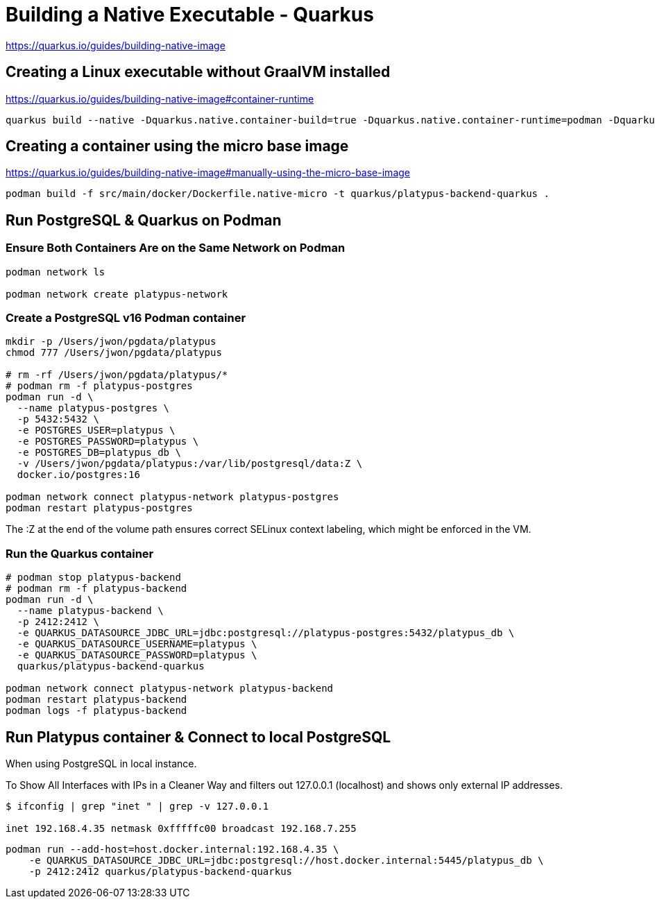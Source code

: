 = Building a Native Executable - Quarkus

https://quarkus.io/guides/building-native-image


== Creating a Linux executable without GraalVM installed

https://quarkus.io/guides/building-native-image#container-runtime

[source,bash,options="nowrap"]
----
quarkus build --native -Dquarkus.native.container-build=true -Dquarkus.native.container-runtime=podman -Dquarkus.native.native-image-xmx=4g
----


== Creating a container using the micro base image

https://quarkus.io/guides/building-native-image#manually-using-the-micro-base-image

[source,bash,options="nowrap"]
----
podman build -f src/main/docker/Dockerfile.native-micro -t quarkus/platypus-backend-quarkus .
----


== Run PostgreSQL & Quarkus on Podman

=== Ensure Both Containers Are on the Same Network on Podman

[source,bash,options="nowrap"]
----
podman network ls

podman network create platypus-network
----

=== Create a PostgreSQL v16 Podman container

[source,bash,options="nowrap"]
----
mkdir -p /Users/jwon/pgdata/platypus
chmod 777 /Users/jwon/pgdata/platypus

# rm -rf /Users/jwon/pgdata/platypus/*
# podman rm -f platypus-postgres
podman run -d \
  --name platypus-postgres \
  -p 5432:5432 \
  -e POSTGRES_USER=platypus \
  -e POSTGRES_PASSWORD=platypus \
  -e POSTGRES_DB=platypus_db \
  -v /Users/jwon/pgdata/platypus:/var/lib/postgresql/data:Z \
  docker.io/postgres:16

podman network connect platypus-network platypus-postgres
podman restart platypus-postgres
----

The :Z at the end of the volume path ensures correct SELinux context labeling, which might be enforced in the VM.


=== Run the Quarkus container

[source,bash,options="nowrap"]
----
# podman stop platypus-backend
# podman rm -f platypus-backend
podman run -d \
  --name platypus-backend \
  -p 2412:2412 \
  -e QUARKUS_DATASOURCE_JDBC_URL=jdbc:postgresql://platypus-postgres:5432/platypus_db \
  -e QUARKUS_DATASOURCE_USERNAME=platypus \
  -e QUARKUS_DATASOURCE_PASSWORD=platypus \
  quarkus/platypus-backend-quarkus

podman network connect platypus-network platypus-backend
podman restart platypus-backend
podman logs -f platypus-backend
----

== Run Platypus container & Connect to local PostgreSQL

When using PostgreSQL in local instance.

To Show All Interfaces with IPs in a Cleaner Way and filters out 127.0.0.1 (localhost) and shows only external IP addresses.

[source,bash,options="nowrap"]
----
$ ifconfig | grep "inet " | grep -v 127.0.0.1

inet 192.168.4.35 netmask 0xfffffc00 broadcast 192.168.7.255
----

[source,bash,options="nowrap"]
----
podman run --add-host=host.docker.internal:192.168.4.35 \
    -e QUARKUS_DATASOURCE_JDBC_URL=jdbc:postgresql://host.docker.internal:5445/platypus_db \
    -p 2412:2412 quarkus/platypus-backend-quarkus
----
